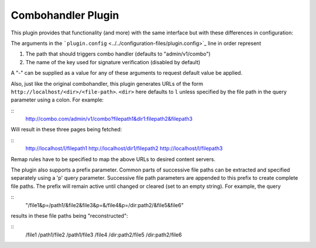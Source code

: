 Combohandler Plugin
*******************

.. Licensed to the Apache Software Foundation (ASF) under one
   or more contributor license agreements.  See the NOTICE file
  distributed with this work for additional information
  regarding copyright ownership.  The ASF licenses this file
  to you under the Apache License, Version 2.0 (the
  "License"); you may not use this file except in compliance
  with the License.  You may obtain a copy of the License at
 
   http://www.apache.org/licenses/LICENSE-2.0
 
  Unless required by applicable law or agreed to in writing,
  software distributed under the License is distributed on an
  "AS IS" BASIS, WITHOUT WARRANTIES OR CONDITIONS OF ANY
  KIND, either express or implied.  See the License for the
  specific language governing permissions and limitations
  under the License.


This plugin provides that functionality (and more) with the same
interface but with these differences in configuration:

The arguments in the
```plugin.config`` <../../configuration-files/plugin.config>`_ line in
order represent

1. The path that should triggers combo handler (defaults to
   "admin/v1/combo")

2. The name of the key used for signature verification (disabled by
   default)

A "-" can be supplied as a value for any of these arguments to request
default value be applied.

Also, just like the original combohandler, this plugin generates URLs of
the form ``http://localhost/<dir>/<file-path>``. ``<dir>`` here defaults
to ``l`` unless specified by the file path in the query parameter using
a colon. For example:

::
    http://combo.com/admin/v1/combo?filepath1&dir1:filepath2&filepath3

Will result in these three pages being fetched:

::
    http://localhost/l/filepath1
    http://localhost/dir1/filepath2
    http://localhost/l/filepath3

Remap rules have to be specified to map the above URLs to desired
content servers.

The plugin also supports a prefix parameter. Common parts of successive
file paths can be extracted and specified separately using a 'p' query
parameter. Successive file path parameters are appended to this prefix
to create complete file paths. The prefix will remain active until
changed or cleared (set to an empty string). For example, the query

::
    "/file1&p=/path1/&file2&file3&p=&/file4&p=/dir:path2/&file5&file6"

results in these file paths being "reconstructed":

::
    /file1
    /path1/file2
    /path1/file3
    /file4
    /dir:path2/file5
    /dir:path2/file6

